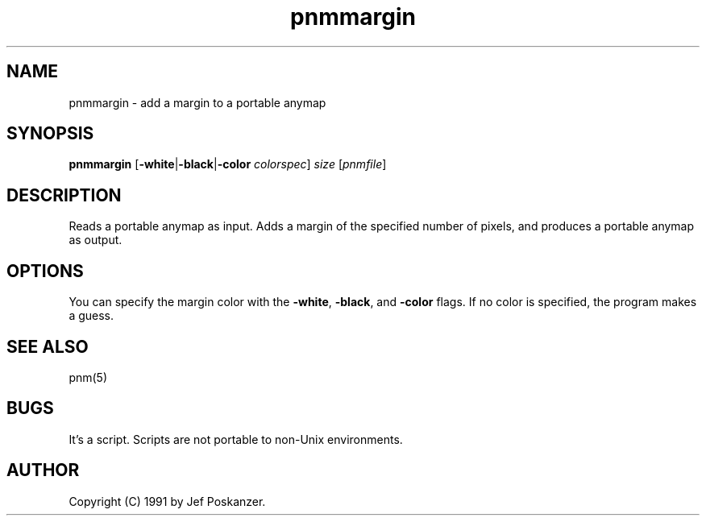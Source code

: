 .TH pnmmargin 1 "9 January 1991"
.IX pnmmargin
.SH NAME
pnmmargin - add a margin to a portable anymap
.SH SYNOPSIS
.B pnmmargin
.RB [ -white | -black | -color
.IR colorspec ]
.I size
.RI [ pnmfile ]
.SH DESCRIPTION
Reads a portable anymap as input.
Adds a margin of the specified number of pixels,
and produces a portable anymap as output.
.IX margin
.SH OPTIONS
.PP
You can specify the margin color with the
.BR -white ,
.BR -black ,
and
.B -color
flags.  If no color is specified, the program makes a guess.
.PP
.SH "SEE ALSO"
pnm(5)
.SH BUGS
It's a script.
Scripts are not portable to non-Unix environments.
.SH AUTHOR
Copyright (C) 1991 by Jef Poskanzer.
.\" Permission to use, copy, modify, and distribute this software and its
.\" documentation for any purpose and without fee is hereby granted, provided
.\" that the above copyright notice appear in all copies and that both that
.\" copyright notice and this permission notice appear in supporting
.\" documentation.  This software is provided "as is" without express or
.\" implied warranty.
